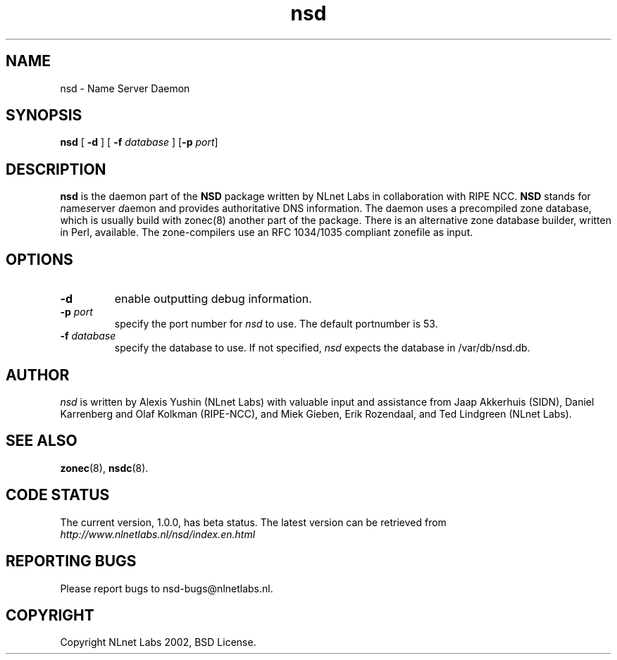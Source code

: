 .\" @(#)nsd.8 2002 
.TH nsd 8  "20 Feb 2002"
.SH NAME
nsd \- Name Server Daemon
.SH SYNOPSIS
.B nsd
[ \fB\-d\fR ]
[ \fB\-f \fIdatabase\fR ]
[\fB\-p \fIport\fR]

.SH DESCRIPTION
.B nsd
is the daemon part of the \fBNSD\fP package written by NLnet Labs
in collaboration with RIPE NCC. \fBNSD\fP stands for
\fIn\fRame\fIs\fRerver \fId\fRaemon and provides
authoritative DNS information. The daemon uses a precompiled zone
database, which is usually build with zonec(8) another part of
the package. There is an alternative zone database builder,
written in Perl, available.
The zone-compilers use an RFC 1034/1035
compliant zonefile as input.
.SH OPTIONS
.TP
.B \-d
enable outputting debug information.

.TP
.B \-p \fIport\fR
specify the port number for \fInsd\fR to use.
The default portnumber is 53.

.TP
.B \-f \fIdatabase\fR
specify the database to use. If not specified, \fInsd\fR expects
the database in /var/db/nsd.db.

.SH AUTHOR
\fInsd\fR is written by Alexis Yushin (NLnet Labs) with
valuable input and assistance from Jaap Akkerhuis (SIDN),
Daniel Karrenberg and Olaf Kolkman (RIPE-NCC), and Miek
Gieben, Erik Rozendaal, and Ted Lindgreen (NLnet Labs).

.SH "SEE ALSO"
.BR zonec (8),
.BR nsdc (8).

.SH CODE STATUS
The current version, 1.0.0, has beta status. The latest
version can be retrieved from
.br
\fIhttp://www.nlnetlabs.nl/nsd/index.en.html\fR

.SH REPORTING BUGS
Please report bugs to nsd-bugs@nlnetlabs.nl.

.SH COPYRIGHT
Copyright NLnet Labs 2002, BSD License.
